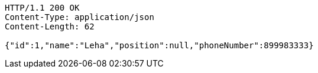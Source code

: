 [source,http,options="nowrap"]
----
HTTP/1.1 200 OK
Content-Type: application/json
Content-Length: 62

{"id":1,"name":"Leha","position":null,"phoneNumber":899983333}
----